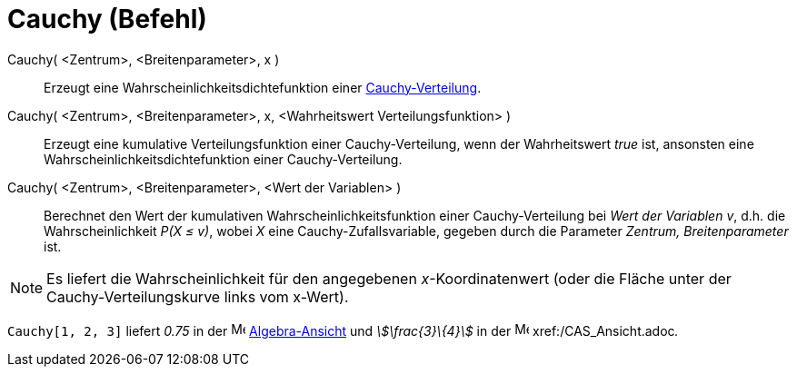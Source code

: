 = Cauchy (Befehl)
:page-en: commands/Cauchy
ifdef::env-github[:imagesdir: /de/modules/ROOT/assets/images]

Cauchy( <Zentrum>, <Breitenparameter>, x )::
  Erzeugt eine Wahrscheinlichkeitsdichtefunktion einer
  https://en.wikipedia.org/wiki/de:Cauchy-Verteilung[Cauchy-Verteilung].
Cauchy( <Zentrum>, <Breitenparameter>, x, <Wahrheitswert Verteilungsfunktion> )::
  Erzeugt eine kumulative Verteilungsfunktion einer Cauchy-Verteilung, wenn der Wahrheitswert _true_ ist, ansonsten eine
  Wahrscheinlichkeitsdichtefunktion einer Cauchy-Verteilung.
Cauchy( <Zentrum>, <Breitenparameter>, <Wert der Variablen> )::
  Berechnet den Wert der kumulativen Wahrscheinlichkeitsfunktion einer Cauchy-Verteilung bei _Wert der Variablen_ _v_,
  d.h. die Wahrscheinlichkeit _P(X ≤ v)_, wobei _X_ eine Cauchy-Zufallsvariable, gegeben durch die Parameter _Zentrum,
  Breitenparameter_ ist.

[NOTE]
====

Es liefert die Wahrscheinlichkeit für den angegebenen _x_-Koordinatenwert (oder die Fläche unter der
Cauchy-Verteilungskurve links vom x-Wert).

====

[EXAMPLE]
====

`++Cauchy[1, 2, 3]++` liefert _0.75_ in der image:16px-Menu_view_algebra.svg.png[Menu view
algebra.svg,width=16,height=16] xref:/Algebra_Ansicht.adoc[Algebra-Ansicht] und _stem:[\frac{3}\{4}]_ in der
image:16px-Menu_view_cas.svg.png[Menu view cas.svg,width=16,height=16] xref:/CAS_Ansicht.adoc[CAS-Ansicht]__.__

====
